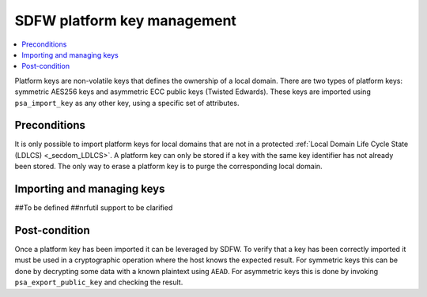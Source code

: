 .. _ug_nrf54h20_kms:

SDFW platform key management
############################

.. contents::
   :local:
   :depth: 2

Platform keys are non-volatile keys that defines the ownership of a local domain.
There are two types of platform keys: symmetric AES256 keys and asymmetric ECC public keys (Twisted Edwards).
These keys are imported using ``psa_import_key`` as any other key, using a specific set of attributes.

Preconditions
-------------

It is only possible to import platform keys for local domains that are not in a protected :ref:`Local Domain Life Cycle State (LDLCS) <_secdom_LDLCS>`.
A platform key can only be stored if a key with the same key identifier has not already been stored.
The only way to erase a platform key is to purge the corresponding local domain.

Importing and managing keys
---------------------------

##To be defined
##nrfutil support to be clarified

Post-condition
--------------

Once a platform key has been imported it can be leveraged by SDFW.
To verify that a key has been correctly imported it must be used in a cryptographic operation where the host knows the expected result.
For symmetric keys this can be done by decrypting some data with a known plaintext using ``AEAD``.
For asymmetric keys this is done by invoking ``psa_export_public_key`` and checking the result.
